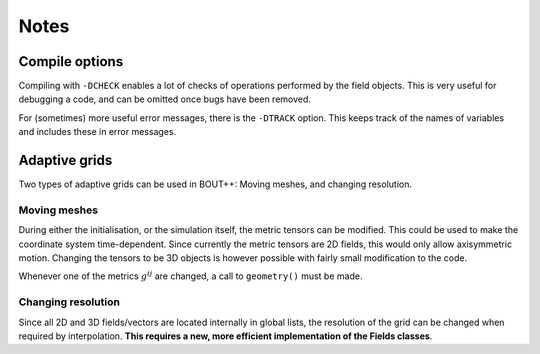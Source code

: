 Notes
=====

Compile options
---------------

Compiling with ``-DCHECK`` enables a lot of checks of operations
performed by the field objects. This is very useful for debugging a
code, and can be omitted once bugs have been removed.

For (sometimes) more useful error messages, there is the ``-DTRACK``
option. This keeps track of the names of variables and includes these in
error messages.

Adaptive grids
--------------

Two types of adaptive grids can be used in BOUT++: Moving meshes, and
changing resolution.

Moving meshes
~~~~~~~~~~~~~

During either the initialisation, or the simulation itself, the metric
tensors can be modified. This could be used to make the coordinate
system time-dependent. Since currently the metric tensors are 2D fields,
this would only allow axisymmetric motion. Changing the tensors to be 3D
objects is however possible with fairly small modification to the code.

Whenever one of the metrics :math:`g^{ij}` are changed, a call to
``geometry()`` must be made.

Changing resolution
~~~~~~~~~~~~~~~~~~~

Since all 2D and 3D fields/vectors are located internally in global
lists, the resolution of the grid can be changed when required by
interpolation. **This requires a new, more efficient implementation of
the Fields classes**.

